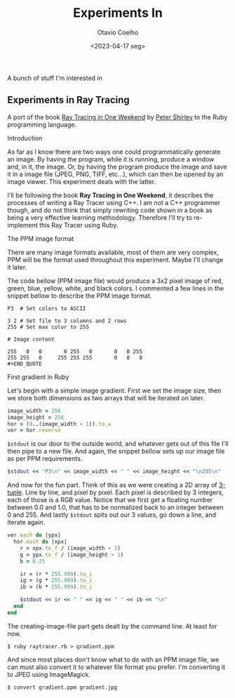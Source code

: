 #+title: Experiments In
#+author: Otavio Coelho
#+date: <2023-04-17 seg>
#+OPTIONS: toc:

A bunch of stuff I'm interested in

** Experiments in Ray Tracing
:PROPERTIES:
:header-args:ruby: :tangle Raytracing/raytracer.rb :comments link
:header-args: :hlines yes
:END:

A port of the book [[https:raytracing.github.io/books/RayTracingInOneWeekend.html][Ray Tracing in One Weekend]] by [[https://github.com/petershirley][Peter Shirley]] to the Ruby programming language.

**** Introduction

As far as I know there are two ways one could programmatically generate an image. By having the program, while it is running, produce a window and, in it, the image. Or, by having the program produce the image and save it in a image file (JPEG, PNG, TIFF, etc...), which can then be opened by an image viewer. This experiment deals with the latter.

I'll be following the book *Ray Tracing in One Weekend*, it describes the processes of writing a Ray Tracer using C++. I am not a C++ programmer though, and do not think that simply rewriting code shown in a book as being a very effective learning methodology. Therefore I'll try to re-implement this Ray Tracer using Ruby.

**** The PPM image format

There are many image formats available, most of them are very complex, PPM will be the format used throughout this experiment. Maybe I'll change it later.

The code bellow (PPM image file) would produce a 3x2 pixel image of red, green, blue, yellow, white, and black colors. I commented a few lines in the snippet bellow to describe the PPM image format.

#+begin_src
P3  # Set colors to ASCII

3 2 # Set file to 3 columns and 2 rows
255 # Set max color to 255

# Image content

255   0   0       0 255   0       0   0 255
255 255   0     255 255 255       0   0   0
#+END_QUOTE
#+end_src

**** First gradient in Ruby

Let's begin with a simple image gradient. First we set the image size, then we store both dimensions as two arrays that will be iterated on later.

#+begin_src ruby
image_width = 256
image_height = 256
hor = (0..(image_width - 1)).to_a
ver = hor.reverse
#+end_src

~$stdout~ is our door to the outside world, and whatever gets out of this file I'll then pipe to a new file. And again, the snippet bellow sets up our image file as per PPM requirements.

#+begin_src ruby
$stdout << "P3\n" << image_width << " " << image_height << "\n255\n"
#+end_src

And now for the fun part. Think of this as we were creating a 2D array of [[https://en.wikipedia.org/wiki/Tuple][3-tuple]]. Line by line, and pixel by pixel. Each pixel is described by 3 integers, each of those is a RGB value. Notice that we first get a floating number between 0.0 and 1.0, that has to be normalized back to an integer between 0 and 255. And lastly ~$stdout~ spits out our 3 values, go down a line, and iterate again.

#+begin_src ruby
ver.each do |ypx|
  hor.each do |xpx|
    r = xpx.to_f / (image_width - 1)
    g = ypx.to_f / (image_height - 1)
    b = 0.25

    ir = (r * 255.999).to_i
    ig = (g * 255.999).to_i
    ib = (b * 255.999).to_i

    $stdout << ir << " " << ig << " " << ib << "\n"
  end
end
#+end_src

The creating-image-file part gets dealt by the command line. At least for now.

#+begin_src shell
$ ruby raytracer.rb > gradient.ppm
#+end_src

And since most places don't know what to do with an PPM image file, we can must also convert it to whatever file format you prefer. I'm converting it to JPEG using ImageMagick.

#+begin_src shell
$ convert gradient.ppm gradient.jpg
#+end_src
[[./Raytracing/gradient.jpg]]

